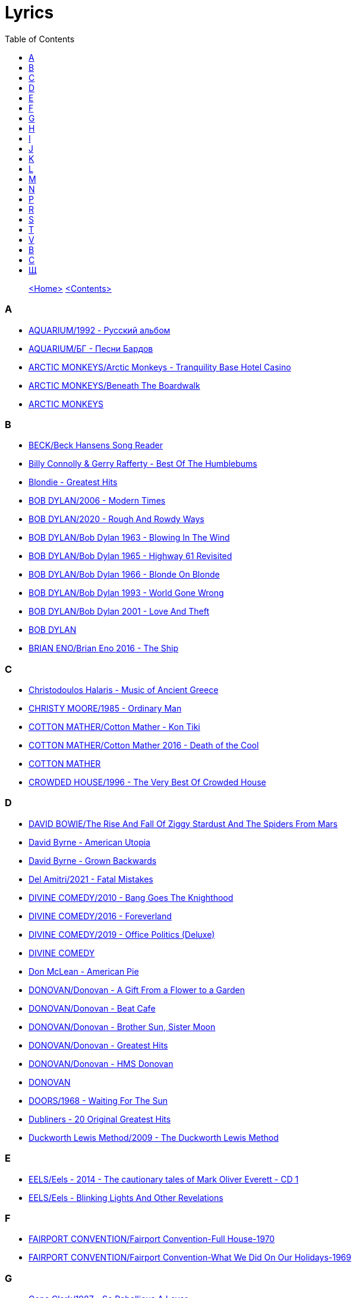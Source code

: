 = Lyrics
:toc: left

> link:aerostat.html[<Home>] link:toc.html[<Contents>]



=== A

- link:./AQUARIUM/1992%20-%20Русский%20альбом/lyrics/rus.html[AQUARIUM/1992 - Русский альбом]
- link:./AQUARIUM/БГ%20-%20Песни%20Бардов/lyrics/bards.html[AQUARIUM/БГ - Песни Бардов]
- link:./ARCTIC%20MONKEYS/Arctic%20Monkeys%20-%20Tranquility%20Base%20Hotel%20Casino/lyrics/tranquility.html[ARCTIC MONKEYS/Arctic Monkeys - Tranquility Base Hotel Casino]
- link:./ARCTIC%20MONKEYS/Beneath%20The%20Boardwalk/lyrics/boardwalk.html[ARCTIC MONKEYS/Beneath The Boardwalk]
- link:./ARCTIC%20MONKEYS/links.html[ARCTIC MONKEYS]


=== B

- link:./BECK/Beck%20Hansens%20Song%20Reader/lyrics/songs.html[BECK/Beck Hansens Song Reader]
- link:./Billy%20Connolly%20&%20Gerry%20Rafferty%20-%20Best%20Of%20The%20Humblebums/lyrics/rafferty.html[Billy Connolly & Gerry Rafferty - Best Of The Humblebums]
- link:./Blondie%20-%20Greatest%20Hits/lyrics/blondie.html[Blondie - Greatest Hits]
- link:./BOB%20DYLAN/2006%20-%20Modern%20Times/lyrics/modern.html[BOB DYLAN/2006 - Modern Times]
- link:./BOB%20DYLAN/2020%20-%20Rough%20And%20Rowdy%20Ways/lyrics/rowdy.html[BOB DYLAN/2020 - Rough And Rowdy Ways]
- link:./BOB%20DYLAN/Bob%20Dylan%201963%20-%20Blowing%20In%20The%20Wind/lyrics/blowing.html[BOB DYLAN/Bob Dylan 1963 - Blowing In The Wind]
- link:./BOB%20DYLAN/Bob%20Dylan%201965%20-%20Highway%2061%20Revisited/lyrics/highway.html[BOB DYLAN/Bob Dylan 1965 - Highway 61 Revisited]
- link:./BOB%20DYLAN/Bob%20Dylan%201966%20-%20Blonde%20On%20Blonde/lyrics/blonde.html[BOB DYLAN/Bob Dylan 1966 - Blonde On Blonde]
- link:./BOB%20DYLAN/Bob%20Dylan%201993%20-%20World%20Gone%20Wrong/lyrics/world.html[BOB DYLAN/Bob Dylan 1993 - World Gone Wrong]
- link:./BOB%20DYLAN/Bob%20Dylan%202001%20-%20Love%20And%20Theft/lyrics/love.html[BOB DYLAN/Bob Dylan 2001 - Love And Theft]
- link:./BOB%20DYLAN/links.html[BOB DYLAN]
- link:./BRIAN%20ENO/Brian%20Eno%202016%20-%20The%20Ship/lyrics/ship.html[BRIAN ENO/Brian Eno 2016 - The Ship]


=== C

- link:./Christodoulos%20Halaris%20-%20Music%20of%20Ancient%20Greece/lyrics/halaris.html[Christodoulos Halaris - Music of Ancient Greece]
- link:./CHRISTY%20MOORE/1985%20-%20Ordinary%20Man/lyrics/ordinary.html[CHRISTY MOORE/1985 - Ordinary Man]
- link:./COTTON%20MATHER/Cotton%20Mather%20-%20Kon%20Tiki/lyrics/kontiki.html[COTTON MATHER/Cotton Mather - Kon Tiki]
- link:./COTTON%20MATHER/Cotton%20Mather%202016%20-%20Death%20of%20the%20Cool/lyrics/cool.html[COTTON MATHER/Cotton Mather 2016 - Death of the Cool]
- link:./COTTON%20MATHER/links.html[COTTON MATHER]
- link:./CROWDED%20HOUSE/1996%20-%20The%20Very%20Best%20Of%20Crowded%20House/lyrics/house.html[CROWDED HOUSE/1996 - The Very Best Of Crowded House]


=== D

- link:./DAVID%20BOWIE/The%20Rise%20And%20Fall%20Of%20Ziggy%20Stardust%20And%20The%20Spiders%20From%20Mars/lyrics/ziggy.html[DAVID BOWIE/The Rise And Fall Of Ziggy Stardust And The Spiders From Mars]
- link:./David%20Byrne%20-%20American%20Utopia/lyrics/utopia.html[David Byrne - American Utopia]
- link:./David%20Byrne%20-%20Grown%20Backwards/lyrics/backwards.html[David Byrne - Grown Backwards]
- link:./Del%20Amitri/2021%20-%20Fatal%20Mistakes/lyrics/fatal.html[Del Amitri/2021 - Fatal Mistakes]
- link:./DIVINE%20COMEDY/2010%20-%20Bang%20Goes%20The%20Knighthood/lyrics/bang.html[DIVINE COMEDY/2010 - Bang Goes The Knighthood]
- link:./DIVINE%20COMEDY/2016%20-%20Foreverland/lyrics/foreverland.html[DIVINE COMEDY/2016 - Foreverland]
- link:./DIVINE%20COMEDY/2019%20-%20Office%20Politics%20(Deluxe)/lyrics/office.html[DIVINE COMEDY/2019 - Office Politics (Deluxe)]
- link:./DIVINE%20COMEDY/links.html[DIVINE COMEDY]
- link:./Don%20McLean%20-%20American%20Pie/lyrics/mclean.html[Don McLean - American Pie]
- link:./DONOVAN/Donovan%20-%20A%20Gift%20From%20a%20Flower%20to%20a%20Garden/lyrics/gift.html[DONOVAN/Donovan - A Gift From a Flower to a Garden]
- link:./DONOVAN/Donovan%20-%20Beat%20Cafe/lyrics/beat.html[DONOVAN/Donovan - Beat Cafe]
- link:./DONOVAN/Donovan%20-%20Brother%20Sun,%20Sister%20Moon/lyrics/moon.html[DONOVAN/Donovan - Brother Sun, Sister Moon]
- link:./DONOVAN/Donovan%20-%20Greatest%20Hits/lyrics/greatest.html[DONOVAN/Donovan - Greatest Hits]
- link:./DONOVAN/Donovan%20-%20HMS%20Donovan/lyrics/hms.html[DONOVAN/Donovan - HMS Donovan]
- link:./DONOVAN/links.html[DONOVAN]
- link:./DOORS/1968%20-%20Waiting%20For%20The%20Sun/lyrics/waiting.html[DOORS/1968 - Waiting For The Sun]
- link:./Dubliners%20-%2020%20Original%20Greatest%20Hits/lyrics/dubliners.html[Dubliners - 20 Original Greatest Hits]
- link:./Duckworth%20Lewis%20Method/2009%20-%20The%20Duckworth%20Lewis%20Method/lyrics/duckworth.html[Duckworth Lewis Method/2009 - The Duckworth Lewis Method]


=== E

- link:./EELS/Eels%20-%202014%20-%20The%20cautionary%20tales%20of%20Mark%20Oliver%20Everett%20-%20CD%201/lyrics/tales.html[EELS/Eels - 2014 - The cautionary tales of Mark Oliver Everett - CD 1]
- link:./EELS/Eels%20-%20Blinking%20Lights%20And%20Other%20Revelations/lyrics/blinking.html[EELS/Eels - Blinking Lights And Other Revelations]


=== F

- link:./FAIRPORT%20CONVENTION/Fairport%20Convention-Full%20House-1970/lyrics/full_house.html[FAIRPORT CONVENTION/Fairport Convention-Full House-1970]
- link:./FAIRPORT%20CONVENTION/Fairport%20Convention-What%20We%20Did%20On%20Our%20Holidays-1969/lyrics/holidays.html[FAIRPORT CONVENTION/Fairport Convention-What We Did On Our Holidays-1969]


=== G

- link:./Gene%20Clark/1987%20-%20So%20Rebellious%20A%20Lover/lyrics/rebel.html[Gene Clark/1987 - So Rebellious A Lover]
- link:./GEORGE%20HARRISON/George%20Harrison%20-%20Best%20Of%20Dark%20Horse%201976-1989/lyrics/darkhorse.html[GEORGE HARRISON/George Harrison - Best Of Dark Horse 1976-1989]
- link:./GEORGE%20HARRISON/George%20Harrison%20-%20Brainwashed/lyrics/brainwashed.html[GEORGE HARRISON/George Harrison - Brainwashed]
- link:./GORAN%20BREGOVIC/Bregovic%20-%20Arizona%20Dream%20-%20Soundtrack/lyrics/arizona.html[GORAN BREGOVIC/Bregovic - Arizona Dream - Soundtrack]


=== H

- link:./Howlin%20Wolf%20-%20His%20Best/lyrics/howlin.html[Howlin Wolf - His Best]


=== I

- link:./Ink%20Spots%20-%20The%20Very%20Best/lyrics/ink.html[Ink Spots - The Very Best]
- link:./Irish%20Rovers%201996%20-%20Gems/lyrics/irish.html[Irish Rovers 1996 - Gems]
- link:./IRON%20AND%20WINE/Our%20Endless%20Numbered%20Days/lyrics/endless.html[IRON AND WINE/Our Endless Numbered Days]


=== J

- link:./Jefferson%20Airplane%20-%20Surrealistic%20Pillow/lyrics/pillow.html[Jefferson Airplane - Surrealistic Pillow]
- link:./JETHRO%20TULL/1972%20%20Living%20In%20The%20Past/lyrics/past.html[JETHRO TULL/1972  Living In The Past]
- link:./JETHRO%20TULL/1972%20%20Thick%20As%20A%20Brick/lyrics/brick.html[JETHRO TULL/1972  Thick As A Brick]
- link:./JETHRO%20TULL/Jethro%20Tull%20-%20Heavy%20Horses/lyrics/horses.html[JETHRO TULL/Jethro Tull - Heavy Horses]
- link:./JETHRO%20TULL/links.html[JETHRO TULL]
- link:./JOHN%20GRANT/John%20Grant%20-%20Grey%20Tickles%20Black%20Pressure/lyrics/tickles.html[JOHN GRANT/John Grant - Grey Tickles Black Pressure]
- link:./JOHN%20LEE%20HOOKER/John%20Lee%20Hooker%20-%20The%20Ultimate%20Collection%20(CD%201)/lyrics/hooker1.html[JOHN LEE HOOKER/John Lee Hooker - The Ultimate Collection (CD 1)]
- link:./JOHN%20LEE%20HOOKER/John%20Lee%20Hooker%20-%20The%20Ultimate%20Collection%20(CD%202)/lyrics/hooker2.html[JOHN LEE HOOKER/John Lee Hooker - The Ultimate Collection (CD 2)]


=== K

- link:./KEITH%20RICHARDS/Crosseyed%20Heart/lyrics/crosseyed.html[KEITH RICHARDS/Crosseyed Heart]
- link:./King%20Creosote/King%20Creosote%202014%20-%20From%20Scotland%20With%20Love/lyrics/scotland.html[King Creosote/King Creosote 2014 - From Scotland With Love]
- link:./King%20Creosote/King%20Creosote%202016%20-%20Astronaut%20Meets%20Appleman/lyrics/astronaut.html[King Creosote/King Creosote 2016 - Astronaut Meets Appleman]


=== L

- link:./Leisure%20Society/2013%20-%20Alone%20Aboard%20The%20Ark/lyrics/ark.html[Leisure Society/2013 - Alone Aboard The Ark]
- link:./Leisure%20Society/2015%20-%20The%20Fine%20Art%20of%20Hanging%20On/lyrics/fine_art.html[Leisure Society/2015 - The Fine Art of Hanging On]
- link:./Leisure%20Society/2019%20-%20Arrivals%20&%20Departures/lyrics/arrivals.html[Leisure Society/2019 - Arrivals & Departures]
- link:./LEONARD%20COHEN/09-The%20Future%20(1992)/lyrics/future.html[LEONARD COHEN/09-The Future (1992)]
- link:./LEONARD%20COHEN/2004%20-%20Dear%20Heather/lyrics/heather.html[LEONARD COHEN/2004 - Dear Heather]
- link:./LEONARD%20COHEN/2014%20-%20Popular%20Problems/lyrics/popular.html[LEONARD COHEN/2014 - Popular Problems]
- link:./LEONARD%20COHEN/Cant%20Forget%20-%20A%20Souvenir%20of%20the%20Grand%20Tour/lyrics/souvenir.html[LEONARD COHEN/Cant Forget - A Souvenir of the Grand Tour]
- link:./LEONARD%20COHEN/Leonard%20Cohen%20-%20Ten%20New%20Songs/lyrics/ten.html[LEONARD COHEN/Leonard Cohen - Ten New Songs]
- link:./LEONARD%20COHEN/Leonard%20Cohen%202012%20-%20Old%20Ideas/lyrics/old.html[LEONARD COHEN/Leonard Cohen 2012 - Old Ideas]


=== M

- link:./Madness/2023%20-%20Theatre%20of%20the%20Absurd%20presents%20C’est%20La%20Vie/lyrics/absurd.html[Madness/2023 - Theatre of the Absurd presents C’est La Vie]
- link:./Magnetic%20Fields/2017%20-%2050%20Song%20Memoir/lyrics/50.html[Magnetic Fields/2017 - 50 Song Memoir]
- link:./MARK%20KNOPFLER/2004%20-%20Shangri-La/lyrics/shangri-la.html[MARK KNOPFLER/2004 - Shangri-La]
- link:./Melanie/2020%20-%20What%20have%20they%20done%20to%20my%20song/lyrics/melanie.html[Melanie/2020 - What have they done to my song]
- link:./MILK%20CARTON%20KIDS/2018%20-%20All%20The%20Things%20That%20I%20Did%20And%20All%20The%20Things%20That%20I%20Didnt%20Do/lyrics/things.html[MILK CARTON KIDS/2018 - All The Things That I Did And All The Things That I Didnt Do]
- link:./MORRISSEY/2006%20-%20Ringleader%20of%20the%20Tormentors/lyrics/ringleader.html[MORRISSEY/2006 - Ringleader of the Tormentors]
- link:./MORRISSEY/2017%20-%20Low%20in%20High%20School/lyrics/school.html[MORRISSEY/2017 - Low in High School]
- link:./MORRISSEY/links.html[MORRISSEY]
- link:./MR%20FOX/1971%20-%20The%20Gypsy/lyrics/gypsy.html[MR FOX/1971 - The Gypsy]


=== N

- link:./NICK%20CAVE/1990%20-%20The%20Good%20Son/lyrics/good_son.html[NICK CAVE/1990 - The Good Son]


=== P

- link:./PAUL%20MCCARTNEY/Paul%20McCartney%20-%20Chaos%20And%20Creation%20In%20The%20Backyard/lyrics/backyard.html[PAUL MCCARTNEY/Paul McCartney - Chaos And Creation In The Backyard]
- link:./PAUL%20MCCARTNEY/Paul%20McCartney%20-%20Driving%20Rain/lyrics/rain.html[PAUL MCCARTNEY/Paul McCartney - Driving Rain]
- link:./PAUL%20MCCARTNEY/Paul%20McCartney%20-%20Kisses%20On%20The%20Bottom/lyrics/kisses.html[PAUL MCCARTNEY/Paul McCartney - Kisses On The Bottom]
- link:./PAUL%20MCCARTNEY/Paul%20McCartney%20-%20Pipes%20Of%20Peace/lyrics/peace.html[PAUL MCCARTNEY/Paul McCartney - Pipes Of Peace]
- link:./PAUL%20MCCARTNEY/Paul%20McCartney%20-%20Tug%20Of%20War/lyrics/war.html[PAUL MCCARTNEY/Paul McCartney - Tug Of War]
- link:./PAUL%20SIMON/2023%20-%20Seven%20Psalms/lyrics/psalms.html[PAUL SIMON/2023 - Seven Psalms]
- link:./PAUL%20SIMON/links.html[PAUL SIMON]
- link:./PAUL%20SIMON/Paul%20Simon%20-%20Songwriter/lyrics/songwriter.html[PAUL SIMON/Paul Simon - Songwriter]
- link:./PAUL%20SIMON/Paul%20Simon%20-%20Stranger%20To%20Stranger/lyrics/stranger.html[PAUL SIMON/Paul Simon - Stranger To Stranger]
- link:./PROCOL%20HARUM/1967%20-%20Procol%20Harum%20(With%20Bonus%20Tracks)/lyrics/procol.html[PROCOL HARUM/1967 - Procol Harum (With Bonus Tracks)]
- link:./PROCOL%20HARUM/1973%20-%20Grand%20Hotel/lyrics/grand.html[PROCOL HARUM/1973 - Grand Hotel]
- link:./PUGWASH/2011%20-%20The%20Olympus%20Sound/lyrics/olympus.html[PUGWASH/2011 - The Olympus Sound]


=== R

- link:./RADIOHEAD/1997%20-%20OK%20Computer/lyrics/ok.html[RADIOHEAD/1997 - OK Computer]
- link:./REM/links.html[REM]
- link:./REM/REM%20-%20Document/lyrics/document.html[REM/REM - Document]
- link:./REM/REM%20-%20Eponymous/lyrics/eponymous.html[REM/REM - Eponymous]
- link:./REM/REM%20-%20Green/lyrics/green.html[REM/REM - Green]
- link:./REM/REM%20-%20Lifes%20Rich%20Pageant/lyrics/lifes.html[REM/REM - Lifes Rich Pageant]
- link:./REM/REM%20-%20Reveal/lyrics/reveal.html[REM/REM - Reveal]
- link:./REM/REM%20-%20Up/lyrics/up.html[REM/REM - Up]
- link:./RICHARD%20THOMPSON/2018%20-%2013%20Rivers/lyrics/13_rivers.html[RICHARD THOMPSON/2018 - 13 Rivers]
- link:./RICHARD%20THOMPSON/Richard%20Thompson%20-%20Still/lyrics/still.html[RICHARD THOMPSON/Richard Thompson - Still]
- link:./ROBERT%20PLANT/2017%20-%20Carry%20Fire/lyrics/fire.html[ROBERT PLANT/2017 - Carry Fire]
- link:./ROBERT%20PLANT/Robert%20Plant%20&%20Alison%20Krauss%20-%202021%20-%20Raise%20The%20Roof%20(Deluxe%20Edition)%20(24bit-96kHz)/lyrics/roof.html[ROBERT PLANT/Robert Plant & Alison Krauss - 2021 - Raise The Roof (Deluxe Edition) (24bit-96kHz)]
- link:./ROBERT%20PLANT/Robert%20Plant%20-%20Sixty%20Six%20To%20Timbuktu%20(Disc%201)/lyrics/timbuktu.html[ROBERT PLANT/Robert Plant - Sixty Six To Timbuktu (Disc 1)]


=== S

- link:./SIMON%20&%20GARFUNKEL/links.html[SIMON & GARFUNKEL]
- link:./SIMON%20&%20GARFUNKEL/Simon%20&%20Garfunkel%20-%20Parsley,%20Sage,%20Rosemary%20and%20Thyme/lyrics/parsley.html[SIMON & GARFUNKEL/Simon & Garfunkel - Parsley, Sage, Rosemary and Thyme]
- link:./SIMON%20&%20GARFUNKEL/Simon%20&%20Garfunkel%20-%20Sounds%20of%20Silence/lyrics/silence.html[SIMON & GARFUNKEL/Simon & Garfunkel - Sounds of Silence]
- link:./SINEAD%20OCONNOR/Faith%20And%20Courage/lyrics/faith.html[SINEAD OCONNOR/Faith And Courage]
- link:./SPARKS/2002%20-%20Lil%20Beethoven/lyrics/lil.html[SPARKS/2002 - Lil Beethoven]
- link:./SPARKS/2023%20-%20The%20Girl%20Is%20Crying%20in%20Her%20Latte/lyrics/latte.html[SPARKS/2023 - The Girl Is Crying in Her Latte]
- link:./SPARKS/Sparks%202017%20-%20Hippopotamus/lyrics/hippo.html[SPARKS/Sparks 2017 - Hippopotamus]
- link:./Specials/Encore%20(Deluxe)/lyrics/encore.html[Specials/Encore (Deluxe)]
- link:./STEELEYE%20SPAN/links.html[STEELEYE SPAN]
- link:./STEELEYE%20SPAN/Steeleye%20Span%20-%20Below%20the%20Salt/lyrics/salt.html[STEELEYE SPAN/Steeleye Span - Below the Salt]
- link:./STEELEYE%20SPAN/Steeleye%20Span%20-%20Dodgy%20Bastards/lyrics/bastards.html[STEELEYE SPAN/Steeleye Span - Dodgy Bastards]
- link:./STEELEYE%20SPAN/Steeleye%20Span%20-%20Parcel%20Of%20Rogues/lyrics/rogues.html[STEELEYE SPAN/Steeleye Span - Parcel Of Rogues]
- link:./STEELEYE%20SPAN/Steeleye%20Span%20-%20Wintersmith/lyrics/wintersmith.html[STEELEYE SPAN/Steeleye Span - Wintersmith]
- link:./SUFJAN%20STEVENS/Sufjan%20Stevens%202005%20-%20Illinoise/lyrics/illinois.html[SUFJAN STEVENS/Sufjan Stevens 2005 - Illinoise]
- link:./SUZANNE%20VEGA/1985%20-%20Suzanne%20Vega/lyrics/vega.html[SUZANNE VEGA/1985 - Suzanne Vega]
- link:./SUZANNE%20VEGA/1987%20-%20Solitude%20Standing/lyrics/solitude.html[SUZANNE VEGA/1987 - Solitude Standing]
- link:./SUZANNE%20VEGA/1992%20-%2099,9%20F/lyrics/99.html[SUZANNE VEGA/1992 - 99,9 F]
- link:./SUZANNE%20VEGA/2007%20-%20Beauty%20&%20Crime/lyrics/beauty.html[SUZANNE VEGA/2007 - Beauty & Crime]
- link:./SUZANNE%20VEGA/2014%20-%20Tales%20from%20the%20Realm%20of%20the%20Queen%20of%20Pentacles/lyrics/pentacles.html[SUZANNE VEGA/2014 - Tales from the Realm of the Queen of Pentacles]
- link:./SUZANNE%20VEGA/2016%20-%20Lover%20Beloved%20Songs%20From%20An%20Evening%20With%20Carson%20McCullers/lyrics/mccallers.html[SUZANNE VEGA/2016 - Lover Beloved Songs From An Evening With Carson McCullers]
- link:./SUZANNE%20VEGA/links.html[SUZANNE VEGA]


=== T

- link:./Tally%20Hall/Marvins%20Marvelous%20Mechanical%20Museum/lyrics/museum.html[Tally Hall/Marvins Marvelous Mechanical Museum]
- link:./THE%20BEATLES/1966%20-%20Revolver/lyrics/revolver.html[THE BEATLES/1966 - Revolver]
- link:./THE%20BEATLES/1967b%20-%20Magical%20Mystery%20Tour/lyrics/tour.html[THE BEATLES/1967b - Magical Mystery Tour]
- link:./THE%20BEATLES/1969b%20-%20Abbey%20Road/lyrics/abbey.html[THE BEATLES/1969b - Abbey Road]
- link:./THE%20BEATLES/The%20Beatles%20-%20White%20Album%20CD%201/lyrics/white1.html[THE BEATLES/The Beatles - White Album CD 1]
- link:./THE%20DECEMBERISTS/The%20Decemberists%20-%20I_ll%20Be%20Your%20Girl/lyrics/dec_girl.html[THE DECEMBERISTS/The Decemberists - I_ll Be Your Girl]
- link:./TOM%20PETTY/links.html[TOM PETTY]
- link:./TOM%20PETTY/Tom%20Petty%20-%20Echo/lyrics/echo.html[TOM PETTY/Tom Petty - Echo]
- link:./TOM%20PETTY/Tom%20Petty%20-%20Highway%20Companion/lyrics/highway.html[TOM PETTY/Tom Petty - Highway Companion]
- link:./TOM%20PETTY/Tom%20Petty%201994%20-%20Wildflowers/lyrics/wildflowers.html[TOM PETTY/Tom Petty 1994 - Wildflowers]
- link:./TOM%20WAITS/2006%20-%20Orphans%20Brawlers,%20Bawlers,%20Bastards/CD1/lyrics/orphans1.html[TOM WAITS/2006 - Orphans Brawlers, Bawlers, Bastards/CD1]
- link:./TOM%20WAITS/2006%20-%20Orphans%20Brawlers,%20Bawlers,%20Bastards/CD2/lyrics/orphans2.html[TOM WAITS/2006 - Orphans Brawlers, Bawlers, Bastards/CD2]
- link:./TOM%20WAITS/2006%20-%20Orphans%20Brawlers,%20Bawlers,%20Bastards/CD3/lyrics/orphans3.html[TOM WAITS/2006 - Orphans Brawlers, Bawlers, Bastards/CD3]
- link:./TOM%20WAITS/links.html[TOM WAITS]
- link:./TOM%20WAITS/Tom%20Waits%201985%20-%20Rain%20Dogs%20-%20part%201/lyrics/raindogs.html[TOM WAITS/Tom Waits 1985 - Rain Dogs - part 1]
- link:./TOM%20WAITS/Tom%20Waits%201987%20-%20Franks%20Wild%20Years/lyrics/franks.html[TOM WAITS/Tom Waits 1987 - Franks Wild Years]
- link:./Traveling%20Wilburys%20-%20Volume%201/lyrics/wilburys1.html[Traveling Wilburys - Volume 1]
- link:./Traveling%20Wilburys%20-%20Volume%203/lyrics/wilburys3.html[Traveling Wilburys - Volume 3]


=== V

- link:./Velvet%20Undeground/Velvet%20Underground%20-%20The%20Best%20of%20the%20Velvet%20Underground/lyrics/velvet.html[Velvet Undeground/Velvet Underground - The Best of the Velvet Underground]
- link:./VILLAGERS/Villagers%20-%20The%20Art%20of%20Pretending%20to%20Swim/lyrics/swim.html[VILLAGERS/Villagers - The Art of Pretending to Swim]


=== В

- link:./ВИЗБОР/01%20-%20Якоря%20не%20бросать/lyrics/vizbor01.html[ВИЗБОР/01 - Якоря не бросать]
- link:./ВИЗБОР/02%20-%20А%20будет%20это%20так/lyrics/vizbor02.html[ВИЗБОР/02 - А будет это так]
- link:./ВИЗБОР/03%20-%20Апрельская%20прогулка/lyrics/vizbor03.html[ВИЗБОР/03 - Апрельская прогулка]
- link:./ВИЗБОР/10%20-%20Воспоминание%20о%20пехоте/lyrics/vizbor10.html[ВИЗБОР/10 - Воспоминание о пехоте]
- link:./ВЫСОЦКИЙ/11%20-%20В%20поисках%20жанра/lyrics/vv11.html[ВЫСОЦКИЙ/11 - В поисках жанра]
- link:./ВЫСОЦКИЙ/17%20-%20Райские%20яблоки/lyrics/vv17.html[ВЫСОЦКИЙ/17 - Райские яблоки]


=== С

- link:./СВЕТА%20БЕНЬ/Приём!/lyrics/priem.html[СВЕТА БЕНЬ/Приём!]


=== Щ

- link:./ЩЕРБАКОВ%20МИХАИЛ/Авиапочта/lyrics/avia.html[ЩЕРБАКОВ МИХАИЛ/Авиапочта]
- link:./ЩЕРБАКОВ%20МИХАИЛ/Балаган%202/lyrics/balagan2.html[ЩЕРБАКОВ МИХАИЛ/Балаган 2]
- link:./ЩЕРБАКОВ%20МИХАИЛ/Вишневое%20варенье/lyrics/jam.html[ЩЕРБАКОВ МИХАИЛ/Вишневое варенье]
- link:./ЩЕРБАКОВ%20МИХАИЛ/Ложный%20шаг/lyrics/faux.html[ЩЕРБАКОВ МИХАИЛ/Ложный шаг]
- link:./ЩЕРБАКОВ%20МИХАИЛ/По%20мотивам/lyrics/motiv.html[ЩЕРБАКОВ МИХАИЛ/По мотивам]
- link:./ЩЕРБАКОВ%20МИХАИЛ/Целое%20лето/lyrics/leto.html[ЩЕРБАКОВ МИХАИЛ/Целое лето]
- link:./ЩЕРБАКОВ%20МИХАИЛ/Чужая%20музыка%20и%20не%20только.%20Часть%201/lyrics/music1.html[ЩЕРБАКОВ МИХАИЛ/Чужая музыка и не только. Часть 1]
- link:./ЩЕРБАКОВ%20МИХАИЛ/Чужая%20музыка%20и%20не%20только.%20Часть%202/lyrics/music2.html[ЩЕРБАКОВ МИХАИЛ/Чужая музыка и не только. Часть 2]
- link:./ЩЕРБАКОВ%20МИХАИЛ/Чужая%20музыка%20и%20не%20только.%20Часть%203/lyrics/music3.html[ЩЕРБАКОВ МИХАИЛ/Чужая музыка и не только. Часть 3]

> link:aerostat.html[<Home>] link:toc.html[<Contents>]

